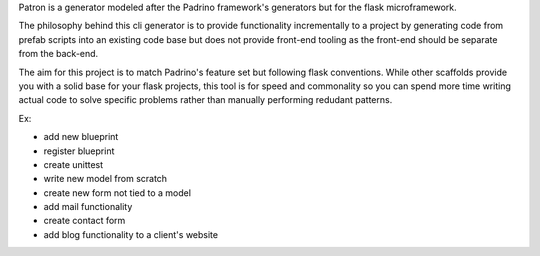Patron is a generator modeled after the Padrino framework's generators but for
the flask microframework.

The philosophy behind this cli generator is to provide functionality
incrementally to a project by generating code from prefab scripts into an
existing code base but does not provide front-end tooling as the front-end
should be separate from the back-end.

The aim for this project is to match Padrino's feature set but following flask
conventions. While other scaffolds provide you with a solid base for your flask
projects, this tool is for speed and commonality so you can spend more time
writing actual code to solve specific problems rather than manually
performing redudant patterns.

Ex:

- add new blueprint
- register blueprint
- create unittest
- write new model from scratch
- create new form not tied to a model
- add mail functionality
- create contact form
- add blog functionality to a client's website
